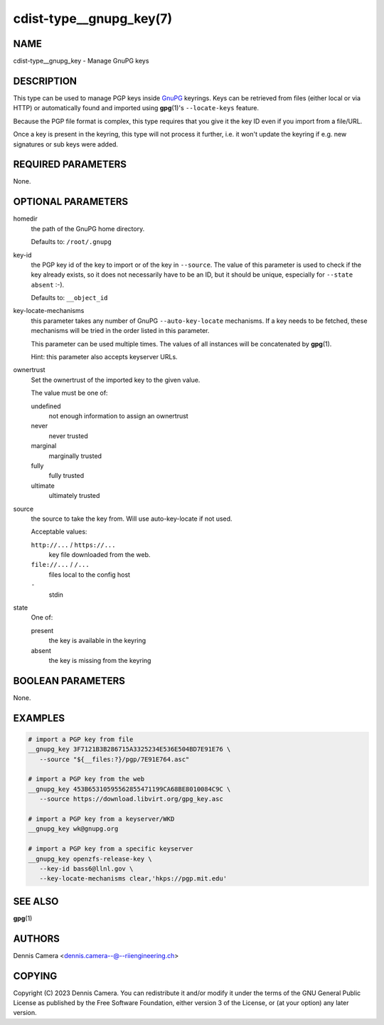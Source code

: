 cdist-type__gnupg_key(7)
========================

NAME
----
cdist-type__gnupg_key - Manage GnuPG keys


DESCRIPTION
-----------
This type can be used to manage PGP keys inside `GnuPG <https://www.gnupg.org>`_
keyrings.
Keys can be retrieved from files (either local or via HTTP) or automatically
found and imported using :strong:`gpg`\ (1)'s ``--locate-keys`` feature.

Because the PGP file format is complex, this type requires that you give it the
key ID even if you import from a file/URL.

Once a key is present in the keyring, this type will not process it further,
i.e. it won't update the keyring if e.g. new signatures or sub keys were added.


REQUIRED PARAMETERS
-------------------
None.


OPTIONAL PARAMETERS
-------------------
homedir
   the path of the GnuPG home directory.

   Defaults to: ``/root/.gnupg``
key-id
   the PGP key id of the key to import or of the key in ``--source``.
   The value of this parameter is used to check if the key already exists, so
   it does not necessarily have to be an ID, but it should be unique, especially
   for ``--state absent`` :-).

   Defaults to: ``__object_id``
key-locate-mechanisms
   this parameter takes any number of GnuPG ``--auto-key-locate`` mechanisms.
   If a key needs to be fetched, these mechanisms will be tried in the order
   listed in this parameter.

   This parameter can be used multiple times. The values of all instances will
   be concatenated by :strong:`gpg`\ (1).

   Hint: this parameter also accepts keyserver URLs.
ownertrust
   Set the ownertrust of the imported key to the given value.

   The value must be one of:

   undefined
      not enough information to assign an ownertrust
   never
      never trusted
   marginal
      marginally trusted
   fully
      fully trusted
   ultimate
      ultimately trusted
source
   the source to take the key from.
   Will use auto-key-locate if not used.

   Acceptable values:

   ``http://...`` / ``https://...``
      key file downloaded from the web.
   ``file://...`` / ``/...``
      files local to the config host
   ``-``
      stdin
state
   One of:

   present
      the key is available in the keyring
   absent
      the key is missing from the keyring


BOOLEAN PARAMETERS
------------------
None.


EXAMPLES
--------

.. code-block:: sh

   # import a PGP key from file
   __gnupg_key 3F7121B3B286715A3325234E536E504BD7E91E76 \
      --source "${__files:?}/pgp/7E91E764.asc"

   # import a PGP key from the web
   __gnupg_key 453B65310595562855471199CA68BE8010084C9C \
      --source https://download.libvirt.org/gpg_key.asc

   # import a PGP key from a keyserver/WKD
   __gnupg_key wk@gnupg.org

   # import a PGP key from a specific keyserver
   __gnupg_key openzfs-release-key \
      --key-id bass6@llnl.gov \
      --key-locate-mechanisms clear,'hkps://pgp.mit.edu'


SEE ALSO
--------
:strong:`gpg`\ (1)


AUTHORS
-------
| Dennis Camera <dennis.camera--@--riiengineering.ch>


COPYING
-------
Copyright \(C) 2023 Dennis Camera.
You can redistribute it and/or modify it under the terms of the GNU General
Public License as published by the Free Software Foundation, either version 3 of
the License, or (at your option) any later version.
